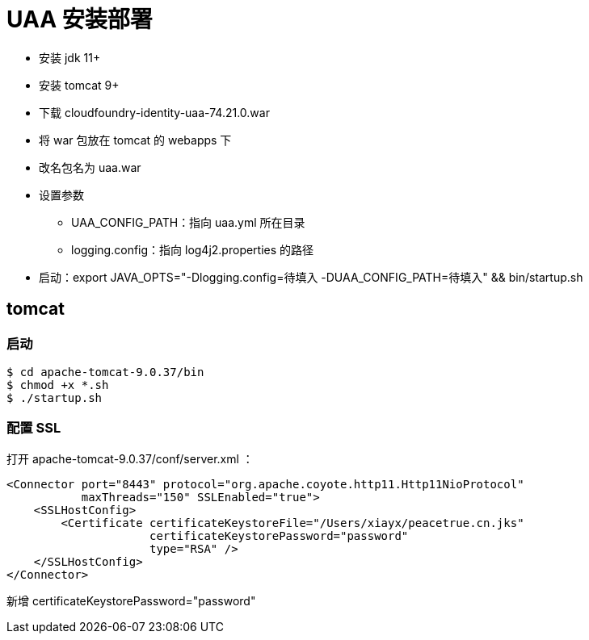 = UAA 安装部署

* 安装 jdk 11+
* 安装 tomcat 9+
* 下载 cloudfoundry-identity-uaa-74.21.0.war
* 将 war 包放在 tomcat 的 webapps 下
* 改名包名为 uaa.war
* 设置参数
** UAA_CONFIG_PATH：指向 uaa.yml 所在目录
** logging.config：指向 log4j2.properties 的路径
* 启动：export JAVA_OPTS="-Dlogging.config=待填入 -DUAA_CONFIG_PATH=待填入" && bin/startup.sh

== tomcat

=== 启动

----
$ cd apache-tomcat-9.0.37/bin
$ chmod +x *.sh
$ ./startup.sh
----

=== 配置 SSL

打开 apache-tomcat-9.0.37/conf/server.xml ：

[source%nowrap,xml]
----
<Connector port="8443" protocol="org.apache.coyote.http11.Http11NioProtocol"
           maxThreads="150" SSLEnabled="true">
    <SSLHostConfig>
        <Certificate certificateKeystoreFile="/Users/xiayx/peacetrue.cn.jks"
                     certificateKeystorePassword="password"
                     type="RSA" />
    </SSLHostConfig>
</Connector>
----

新增 certificateKeystorePassword="password"
